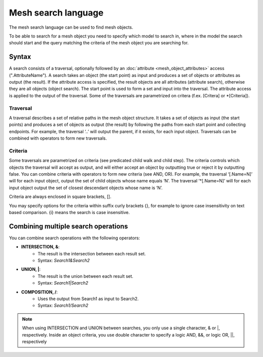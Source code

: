 Mesh search language
----------------------

The mesh search language can be used to find mesh objects.

To be able to search for a mesh object you need to specify which model to search in, where in the model the search should start and the query matching the criteria of the mesh object you are searching for.

Syntax
~~~~~~~~~~~~~~

A search consists of a traversal, optionally followed by an :doc:`attribute <mesh_object_attributes>` access (".AttributeName"). A search takes an object (the start point) as input and produces a set of objects or attributes as output (the result). If the attribute access is specified, the result objects are all attributes (attribute search), otherwise they are all objects (object search). The start point is used to form a set and input into the traversal. The attribute access is applied to the output of the traversal. Some of the traversals are parametrized on critera (f.ex. [Critera] or \*[Criteria]).

Traversal
***********

A traversal describes a set of relative paths in the mesh object structure. It takes a set of objects as input (the start points) and produces a set of objects as output (the result) by following the paths from each start point and collecting endpoints. For example, the traversal ‘..’ will output the parent, if it exists, for each input object. Traversals can be combined with operators to form new traversals.

.. image:: images/search1.png

Criteria
*********

Some traversals are parametrized on criteria (see predicated child walk and child step). The criteria controls which objects the traversal will accept as output, and will either accept an object by outputting true or reject it by outputting false. You can combine criteria with operators to form new criteria (see AND, OR). For example, the traversal ‘[.Name=N]’ will for each input object, output the set of child objects whose name equals ‘N’. The traversal ‘\*[.Name=N]’ will for each input object output the set of closest descendant objects whose name is ‘N’.

Criteria are always enclosed in square brackets, [].

You may specify options for the criteria within suffix curly brackets {}, for example to ignore case insensitivity on text based comparison. {i} means the search is case insensitive.


.. image:: images/search2.png


Combining multiple search operations
~~~~~~~~~~~~~~~~~~~~~~~~~~~~~~~~~~~~~~~

You can combine search operations with the following operators:

- **INTERSECTION, &**:
    - The result is the intersection between each result set.
    - Syntax: *Search1&Search2*
- **UNION, \|**:
    - The result is the union between each result set.
    - Syntax: *Search1|Search2*
- **COMPOSITION, /**:
    - Uses the output from Search1 as input to Search2.
    - Syntax: *Search1/Search2*

.. note::
    When using INTERSECTION and UNION between searches, you only use a single character, & or \|, respectively. Inside an object criteria, you use double character to specify a logic AND, &&, or logic OR, \|\|, respectively
